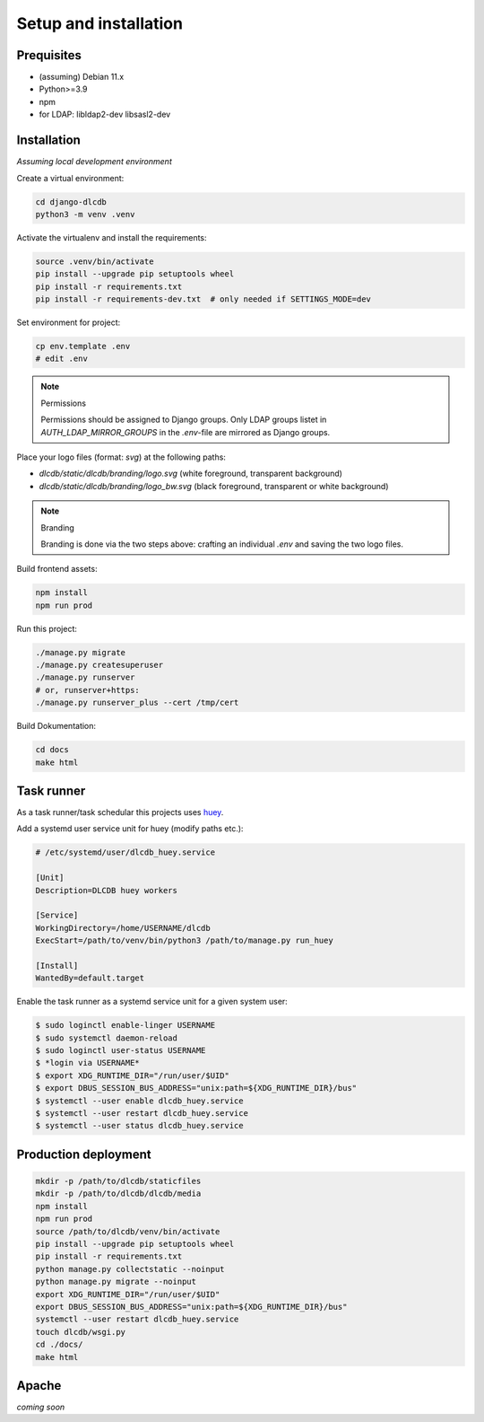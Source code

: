 ======================
Setup and installation
======================


Prequisites
-----------------------

* (assuming) Debian 11.x
* Python>=3.9
* npm
* for LDAP: libldap2-dev libsasl2-dev


Installation
------------

*Assuming local development environment*

Create a virtual environment:

.. code:: bash

    cd django-dlcdb
    python3 -m venv .venv


Activate the virtualenv and install the requirements:

.. code:: bash

    source .venv/bin/activate
    pip install --upgrade pip setuptools wheel
    pip install -r requirements.txt
    pip install -r requirements-dev.txt  # only needed if SETTINGS_MODE=dev


Set environment for project:

.. code:: bash
    
    cp env.template .env
    # edit .env



.. note:: Permissions

   Permissions should be assigned to Django groups. Only LDAP groups listet in `AUTH_LDAP_MIRROR_GROUPS` in the `.env`-file are mirrored as Django groups.


Place your logo files (format: `svg`) at the following paths:

* `dlcdb/static/dlcdb/branding/logo.svg` (white foreground, transparent background)
* `dlcdb/static/dlcdb/branding/logo_bw.svg` (black foreground, transparent or white background)


.. note:: Branding

   Branding is done via the two steps above: crafting an individual `.env` and saving the two logo files.


Build frontend assets:

.. code:: bash

    npm install
    npm run prod


Run this project:

.. code:: bash

    ./manage.py migrate
    ./manage.py createsuperuser
    ./manage.py runserver
    # or, runserver+https:
    ./manage.py runserver_plus --cert /tmp/cert


Build Dokumentation:

.. code:: bash

    cd docs
    make html



Task runner
-----------

As a task runner/task schedular this projects uses `huey <https://github.com/coleifer/huey>`_. 

Add a systemd user service unit for huey (modify paths etc.):

.. code:: ini

    # /etc/systemd/user/dlcdb_huey.service

    [Unit]
    Description=DLCDB huey workers

    [Service]
    WorkingDirectory=/home/USERNAME/dlcdb
    ExecStart=/path/to/venv/bin/python3 /path/to/manage.py run_huey

    [Install]
    WantedBy=default.target

Enable the task runner as a systemd service unit for a given system user:

.. code:: bash

   $ sudo loginctl enable-linger USERNAME
   $ sudo systemctl daemon-reload
   $ sudo loginctl user-status USERNAME
   $ *login via USERNAME*
   $ export XDG_RUNTIME_DIR="/run/user/$UID"
   $ export DBUS_SESSION_BUS_ADDRESS="unix:path=${XDG_RUNTIME_DIR}/bus"
   $ systemctl --user enable dlcdb_huey.service
   $ systemctl --user restart dlcdb_huey.service
   $ systemctl --user status dlcdb_huey.service


Production deployment
---------------------

.. code:: bash

   mkdir -p /path/to/dlcdb/staticfiles
   mkdir -p /path/to/dlcdb/dlcdb/media
   npm install
   npm run prod
   source /path/to/dlcdb/venv/bin/activate
   pip install --upgrade pip setuptools wheel
   pip install -r requirements.txt
   python manage.py collectstatic --noinput
   python manage.py migrate --noinput
   export XDG_RUNTIME_DIR="/run/user/$UID"
   export DBUS_SESSION_BUS_ADDRESS="unix:path=${XDG_RUNTIME_DIR}/bus"
   systemctl --user restart dlcdb_huey.service
   touch dlcdb/wsgi.py
   cd ./docs/
   make html


Apache
------

*coming soon*